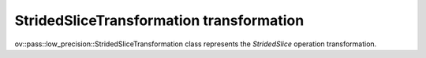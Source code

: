 StridedSliceTransformation transformation
=========================================

ov::pass::low_precision::StridedSliceTransformation class represents the `StridedSlice` operation transformation.
